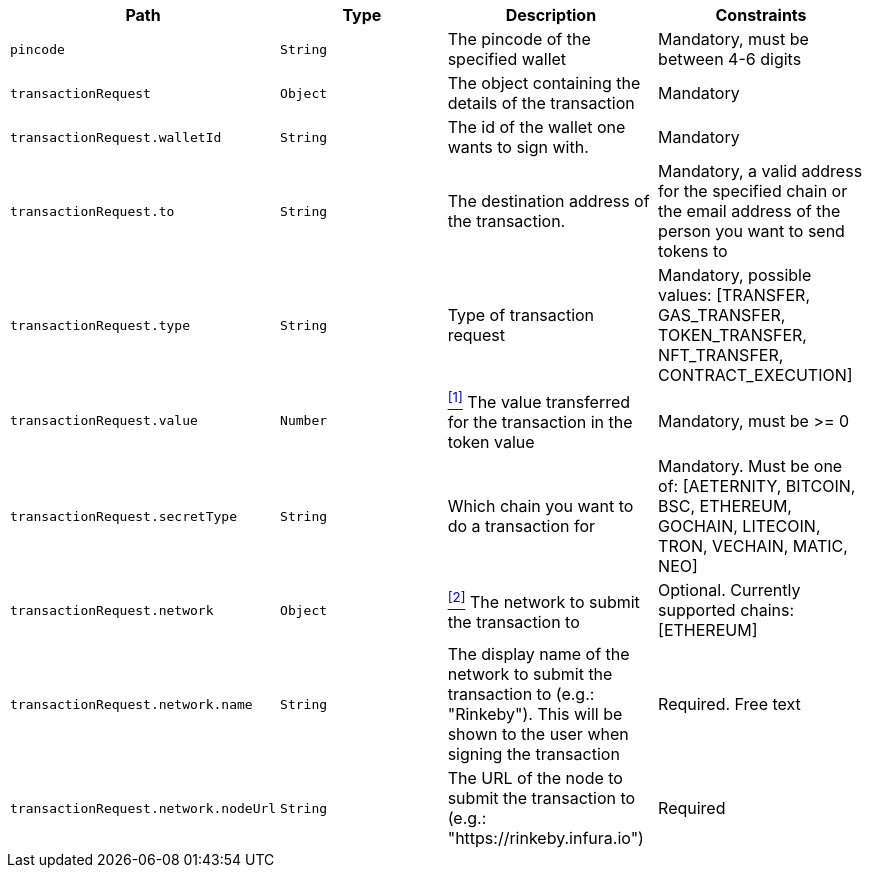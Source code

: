 |===
|Path|Type|Description|Constraints

|`+pincode+`
|`+String+`
|The pincode of the specified wallet
|Mandatory, must be between 4-6 digits

|`+transactionRequest+`
|`+Object+`
|The object containing the details of the transaction
|Mandatory

|`+transactionRequest.walletId+`
|`+String+`
|The id of the wallet one wants to sign with.
|Mandatory

|`+transactionRequest.to+`
|`+String+`
|The destination address of the transaction.
|Mandatory, a valid address for the specified chain or the email address of the person you want to send tokens to

|`+transactionRequest.type+`
|`+String+`
|Type of transaction request
|Mandatory, possible values: [TRANSFER, GAS_TRANSFER, TOKEN_TRANSFER, NFT_TRANSFER, CONTRACT_EXECUTION]

|`+transactionRequest.value+`
|`+Number+`
|<<build-value, ^[1]^>> The value transferred for the transaction in the token value
|Mandatory, must be >= 0

|`+transactionRequest.secretType+`
|`+String+`
|Which chain you want to do a transaction for
|Mandatory. Must be one of: [AETERNITY, BITCOIN, BSC, ETHEREUM, GOCHAIN, LITECOIN, TRON, VECHAIN, MATIC, NEO]

|`+transactionRequest.network+`
|`+Object+`
|<<build-network, ^[2]^>> The network to submit the transaction to
|Optional. Currently supported chains: [ETHEREUM]

|`+transactionRequest.network.name+`
|`+String+`
|The display name of the network to submit the transaction to (e.g.: "Rinkeby"). This will be shown to the user when signing the transaction
|Required. Free text

|`+transactionRequest.network.nodeUrl+`
|`+String+`
|The URL of the node to submit the transaction to (e.g.: "https://rinkeby.infura.io")
|Required

|===